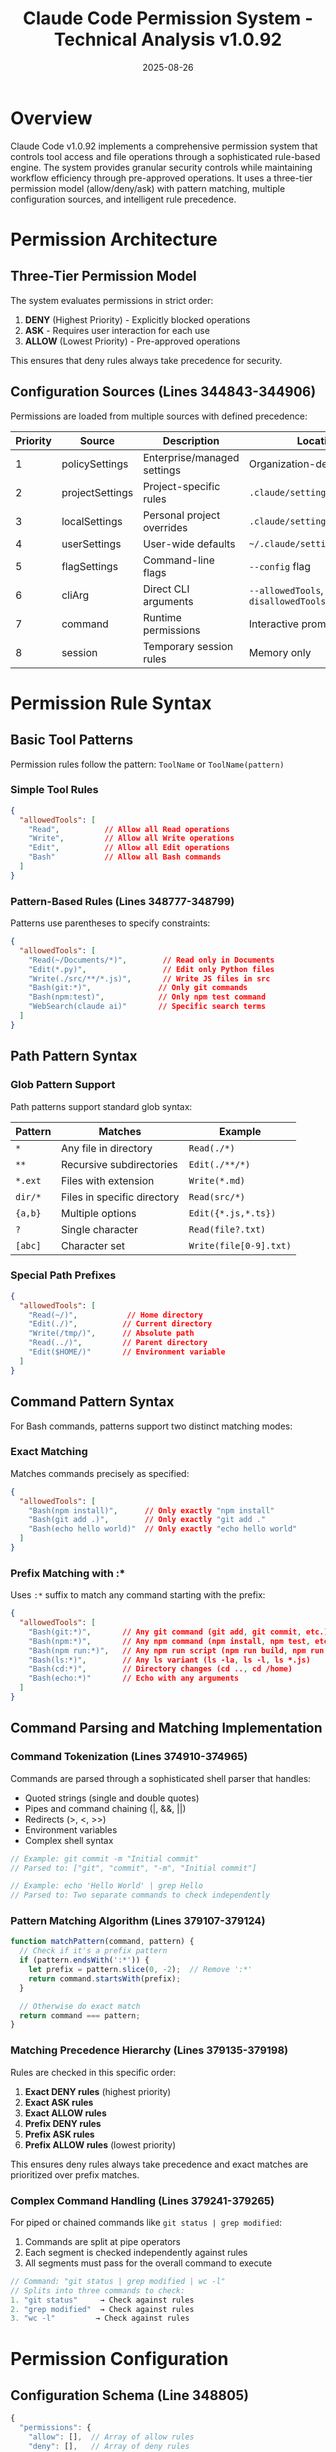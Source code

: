 #+TITLE: Claude Code Permission System - Technical Analysis v1.0.92
#+DATE: 2025-08-26

* Overview

Claude Code v1.0.92 implements a comprehensive permission system that controls tool access and file operations through a sophisticated rule-based engine. The system provides granular security controls while maintaining workflow efficiency through pre-approved operations. It uses a three-tier permission model (allow/deny/ask) with pattern matching, multiple configuration sources, and intelligent rule precedence.

* Permission Architecture

** Three-Tier Permission Model

The system evaluates permissions in strict order:

1. **DENY** (Highest Priority) - Explicitly blocked operations
2. **ASK** - Requires user interaction for each use
3. **ALLOW** (Lowest Priority) - Pre-approved operations

This ensures that deny rules always take precedence for security.

** Configuration Sources (Lines 344843-344906)

Permissions are loaded from multiple sources with defined precedence:

| Priority | Source | Description | Location |
|----------|--------|-------------|----------|
| 1 | policySettings | Enterprise/managed settings | Organization-defined |
| 2 | projectSettings | Project-specific rules | =.claude/settings.json= |
| 3 | localSettings | Personal project overrides | =.claude/settings.local.json= |
| 4 | userSettings | User-wide defaults | =~/.claude/settings.json= |
| 5 | flagSettings | Command-line flags | =--config= flag |
| 6 | cliArg | Direct CLI arguments | =--allowedTools=, =--disallowedTools= |
| 7 | command | Runtime permissions | Interactive prompts |
| 8 | session | Temporary session rules | Memory only |

* Permission Rule Syntax

** Basic Tool Patterns

Permission rules follow the pattern: =ToolName= or =ToolName(pattern)=

*** Simple Tool Rules
#+begin_src json
{
  "allowedTools": [
    "Read",          // Allow all Read operations
    "Write",         // Allow all Write operations
    "Edit",          // Allow all Edit operations
    "Bash"           // Allow all Bash commands
  ]
}
#+end_src

*** Pattern-Based Rules (Lines 348777-348799)

Patterns use parentheses to specify constraints:

#+begin_src json
{
  "allowedTools": [
    "Read(~/Documents/*)",        // Read only in Documents
    "Edit(*.py)",                 // Edit only Python files
    "Write(./src/**/*.js)",       // Write JS files in src
    "Bash(git:*)",               // Only git commands
    "Bash(npm:test)",            // Only npm test command
    "WebSearch(claude ai)"       // Specific search terms
  ]
}
#+end_src

** Path Pattern Syntax

*** Glob Pattern Support

Path patterns support standard glob syntax:

| Pattern | Matches | Example |
|---------|---------|---------|
| =*= | Any file in directory | =Read(./*)= |
| =**= | Recursive subdirectories | =Edit(./**/*)= |
| =*.ext= | Files with extension | =Write(*.md)= |
| =dir/*= | Files in specific directory | =Read(src/*)= |
| ={a,b}= | Multiple options | =Edit({*.js,*.ts})= |
| =?= | Single character | =Read(file?.txt)= |
| =[abc]= | Character set | =Write(file[0-9].txt)= |

*** Special Path Prefixes

#+begin_src json
{
  "allowedTools": [
    "Read(~/)",           // Home directory
    "Edit(./)",          // Current directory
    "Write(/tmp/)",      // Absolute path
    "Read(../)",         // Parent directory
    "Edit($HOME/)"       // Environment variable
  ]
}
#+end_src

** Command Pattern Syntax

For Bash commands, patterns support two distinct matching modes:

*** Exact Matching
Matches commands precisely as specified:
#+begin_src json
{
  "allowedTools": [
    "Bash(npm install)",      // Only exactly "npm install"
    "Bash(git add .)",        // Only exactly "git add ."
    "Bash(echo hello world)"  // Only exactly "echo hello world"
  ]
}
#+end_src

*** Prefix Matching with :*
Uses =:*= suffix to match any command starting with the prefix:
#+begin_src json
{
  "allowedTools": [
    "Bash(git:*)",       // Any git command (git add, git commit, etc.)
    "Bash(npm:*)",       // Any npm command (npm install, npm test, etc.)
    "Bash(npm run:*)",   // Any npm run script (npm run build, npm run dev)
    "Bash(ls:*)",        // Any ls variant (ls -la, ls -l, ls *.js)
    "Bash(cd:*)",        // Directory changes (cd .., cd /home)
    "Bash(echo:*)"       // Echo with any arguments
  ]
}
#+end_src

** Command Parsing and Matching Implementation

*** Command Tokenization (Lines 374910-374965)

Commands are parsed through a sophisticated shell parser that handles:
- Quoted strings (single and double quotes)
- Pipes and command chaining (|, &&, ||)
- Redirects (>, <, >>)
- Environment variables
- Complex shell syntax

#+begin_src javascript
// Example: git commit -m "Initial commit"
// Parsed to: ["git", "commit", "-m", "Initial commit"]

// Example: echo 'Hello World' | grep Hello  
// Parsed to: Two separate commands to check independently
#+end_src

*** Pattern Matching Algorithm (Lines 379107-379124)

#+begin_src javascript
function matchPattern(command, pattern) {
  // Check if it's a prefix pattern
  if (pattern.endsWith(':*')) {
    let prefix = pattern.slice(0, -2);  // Remove ':*'
    return command.startsWith(prefix);
  }
  
  // Otherwise do exact match
  return command === pattern;
}
#+end_src

*** Matching Precedence Hierarchy (Lines 379135-379198)

Rules are checked in this specific order:
1. **Exact DENY rules** (highest priority)
2. **Exact ASK rules**
3. **Exact ALLOW rules**
4. **Prefix DENY rules**
5. **Prefix ASK rules**  
6. **Prefix ALLOW rules** (lowest priority)

This ensures deny rules always take precedence and exact matches are prioritized over prefix matches.

*** Complex Command Handling (Lines 379241-379265)

For piped or chained commands like =git status | grep modified=:
1. Commands are split at pipe operators
2. Each segment is checked independently against rules
3. All segments must pass for the overall command to execute

#+begin_src javascript
// Command: "git status | grep modified | wc -l"
// Splits into three commands to check:
1. "git status"     → Check against rules
2. "grep modified"  → Check against rules  
3. "wc -l"         → Check against rules
#+end_src

* Permission Configuration

** Configuration Schema (Line 348805)

#+begin_src javascript
{
  "permissions": {
    "allow": [],  // Array of allow rules
    "deny": [],   // Array of deny rules  
    "ask": []     // Array of ask rules
  },
  "allowedTools": [],    // Legacy format (still supported)
  "disallowedTools": []  // Legacy format (still supported)
}
#+end_src

** Settings File Examples

*** Project Settings (=.claude/settings.json=)

Team-wide configuration for a web project:

#+begin_src json
{
  "permissions": {
    "allow": [
      "Read(./src/**/*)",
      "Edit(./src/**/*.{js,jsx,ts,tsx})",
      "Write(./src/**/*.test.{js,ts})",
      "Bash(npm:*)",
      "Bash(git:*)",
      "WebSearch"
    ],
    "deny": [
      "Edit(.env*)",
      "Edit(./config/production.json)",
      "Read(./secrets/**/*)",
      "Bash(rm:*)",
      "Bash(sudo:*)"
    ],
    "ask": [
      "Write(./public/**/*)",
      "Edit(package.json)",
      "Edit(./config/*.json)",
      "Bash(npm:publish)"
    ]
  }
}
#+end_src

*** User Settings (=~/.claude/settings.json=)

Personal defaults across all projects:

#+begin_src json
{
  "permissions": {
    "allow": [
      "Read",
      "Grep",
      "LS",
      "Glob"
    ],
    "deny": [
      "Read(~/.ssh/**/*)",
      "Edit(~/.bashrc)",
      "Edit(~/.zshrc)",
      "Read(~/private/**/*)"
    ],
    "ask": [
      "Write",
      "Edit",
      "Bash",
      "WebFetch"
    ]
  }
}
#+end_src

*** Local Settings (=.claude/settings.local.json=)

Personal overrides for a specific project (git-ignored):

#+begin_src json
{
  "permissions": {
    "allow": [
      "Edit(./experiments/**/*)",
      "Bash(python:./scripts/test.py)",
      "Write(./debug.log)"
    ]
  }
}
#+end_src

* Implementation Details

** Core Permission Check (Lines 348662-348715)

#+begin_src javascript
var q$ = async (A, B, Q) => {
  // 1. Check deny rules first (highest priority)
  let Z = nZ9(Q.getToolPermissionContext(), A);
  if (Z) return { 
    behavior: "deny", 
    decisionReason: { type: "rule", rule: Z },
    message: `Permission to use ${A.name} has been denied.`
  };
  
  // 2. Check ask rules
  let G = aZ9(Q.getToolPermissionContext(), A);
  if (G) return { 
    behavior: "ask",
    decisionReason: { type: "rule", rule: G },
    message: pF(Q.getToolPermissionContext(), A.name)
  };
  
  // 3. Tool-specific permission check
  let Y = await A.checkPermissions(J, Q);
  
  // 4. Check bypass mode
  if (Q.getToolPermissionContext().mode === "bypassPermissions")
    return { behavior: "allow" };
  
  // 5. Check allow rules
  let I = iZ9(Q.getToolPermissionContext(), A);
  if (I) return { 
    behavior: "allow",
    decisionReason: { type: "rule", rule: I }
  };
  
  // 6. Default to ask
  return { behavior: "ask" };
};
#+end_src

** Rule Matching Function (Line 348615)

#+begin_src javascript
function Lr1(tool, rule) {
  // Direct tool name match
  if (rule.ruleValue.toolName === tool.name) return true;
  
  // Pattern matching for tool arguments
  if (rule.ruleValue.ruleContent !== undefined) {
    return matchPattern(tool.arguments, rule.ruleValue.ruleContent);
  }
  
  // MCP server wildcard matching
  let Q = yk(rule.ruleValue.toolName),
      Z = yk(tool.name);
  return (
    Q !== null &&
    Z !== null &&
    Q.toolName === undefined &&
    Q.serverName === Z.serverName
  );
}
#+end_src

** Permission Context Structure (Lines 392416-392423)

#+begin_src javascript
var lU = () => ({
  mode: "default",  // "default" | "bypassPermissions" | "acceptEdits" | "plan"
  additionalWorkingDirectories: new Map(),
  alwaysAllowRules: {},  // Rules by source
  alwaysDenyRules: {},   // Rules by source
  alwaysAskRules: {},    // Rules by source
  isBypassPermissionsModeAvailable: false,
  networkSandboxConfig: {
    allowNetwork: true,
    allowedHosts: [],
    deniedHosts: []
  }
});
#+end_src

* Permission Modes

** Available Modes (Lines 348449-348514)

| Mode | Description | Use Case |
|------|-------------|----------|
| =default= | Normal permission checking | Standard operation |
| =acceptEdits= | Auto-approve edit operations | Bulk editing tasks |
| =bypassPermissions= | Skip all permission checks | Emergency access |
| =plan= | Restricted planning mode | Architecture planning |

** Bypass Permissions Mode

Requires explicit user consent via dialog:
1. User must accept risks
2. Session-only (doesn't persist)
3. All operations allowed
4. Telemetry tracks usage

* Special Tool Behaviors

** Tools with Special Permission Handling

*** Read-Only Tools
These tools typically bypass permissions or have relaxed rules:
- =LS= - Directory listing
- =Glob= - File pattern matching
- =Grep= - File searching
- =Read= - File reading (configurable)

*** Destructive Tools
These tools always require explicit permission:
- =Write= - File creation
- =Edit= - File modification
- =MultiEdit= - Batch file editing
- =NotebookEdit= - Jupyter notebook editing
- =Bash= - Command execution

*** Network Tools
Subject to network sandbox configuration:
- =WebSearch= - Internet searches
- =WebFetch= - URL fetching
- =Bash= - May fail if network restricted

** MCP Tool Permissions

MCP (Model Context Protocol) tools follow special naming:
- Format: =mcp__<server>__<tool>=
- Server-wide rules: =mcp__server__*=
- Individual tool rules: =mcp__server__specific_tool=

Example:
#+begin_src json
{
  "allowedTools": [
    "mcp__filesystem__*",           // All filesystem MCP tools
    "mcp__github__create_issue",    // Specific GitHub tool
    "mcp__*__read*"                 // All read operations across MCP servers
  ]
}
#+end_src

* User Interface

** Permission Prompts (Lines 419612-425800)

When permission is needed, users see:

#+begin_example
Claude wants to use Edit to modify src/index.js

[A]llow once  [D]eny  [Always allow Edit(src/*.js)]  [?]Help
#+end_example

Options:
- **Allow once** - Permits this single operation
- **Deny** - Blocks the operation
- **Always allow** - Adds rule to appropriate settings file
- **Help** - Shows detailed permission information

** Trust Dialog (Lines 427808-427835)

Initial setup when first using Claude in a directory:

#+begin_example
Welcome to Claude Code!

This appears to be your first time using Claude in this directory.
Would you like to:

1. Trust this directory (recommended for your projects)
2. Use restricted mode (recommended for untrusted code)
3. Configure custom permissions

Choice:
#+end_example

** Configuration Commands

Interactive permission management:

#+begin_src bash
# View current permissions
claude config permissions

# Add permission rule
claude config add-permission "Read(./src/*)"

# Remove permission rule  
claude config remove-permission "Write(*)"

# Reset to defaults
claude config reset-permissions
#+end_src

* Command Matching Examples

** Real-World Command Matching Scenarios

*** Git Operations with Granular Control
#+begin_src json
{
  "permissions": {
    "allow": ["Bash(git:*)"],           // Allow all git commands
    "deny": ["Bash(git push)"],         // But explicitly deny push
    "ask": ["Bash(git push origin main)"] // Except ask for main branch
  }
}
#+end_src

**Behavior:**
- =git status= → ✅ Allowed (matches =git:*=)
- =git add .= → ✅ Allowed (matches =git:*=)  
- =git commit -m "fix"= → ✅ Allowed (matches =git:*=)
- =git push= → ❌ Denied (exact deny match overrides allow)
- =git push origin develop= → ❌ Denied (exact deny =git push= matches)
- =git push origin main= → ❓ Prompts user (exact ask match overrides deny)

*** NPM Script Management
#+begin_src json
{
  "permissions": {
    "allow": [
      "Bash(npm test)",        // Exact: only 'npm test'
      "Bash(npm run:*)"        // Prefix: any 'npm run' script
    ],
    "deny": ["Bash(npm:*)"]    // Deny all other npm commands
  }
}
#+end_src

**Behavior:**
- =npm test= → ✅ Allowed (exact allow match)
- =npm run build= → ✅ Allowed (matches =npm run:*=)
- =npm run dev= → ✅ Allowed (matches =npm run:*=)
- =npm install= → ❌ Denied (matches deny =npm:*=, no allow rule)
- =npm publish= → ❌ Denied (matches deny =npm:*=, no allow rule)

*** Complex Piped Commands
#+begin_src json
{
  "permissions": {
    "allow": [
      "Bash(ps:*)",
      "Bash(grep:*)", 
      "Bash(awk:*)"
    ]
  }
}
#+end_src

**Command:** =ps aux | grep node | awk '{print $2}'=

**Evaluation:**
1. =ps aux= → ✅ Allowed (matches =ps:*=)
2. =grep node= → ✅ Allowed (matches =grep:*=)
3. =awk '{print $2}'= → ✅ Allowed (matches =awk:*=)
4. **Overall:** ✅ Allowed (all segments pass)

*** Command with Quotes and Special Characters
#+begin_src json
{
  "permissions": {
    "allow": ["Bash(git commit:*)"],
    "deny": ["Bash(git commit -m:*)"]
  }
}
#+end_src

**Behavior:**
- =git commit -m "Initial commit"= → ❌ Denied (exact deny overrides allow)
- =git commit --amend= → ✅ Allowed (matches =git commit:*=)
- =git commit -a -m "Fix"= → ❌ Denied (starts with =git commit -m=)

*** Directory-Specific Commands
#+begin_src json
{
  "permissions": {
    "allow": [
      "Bash(cd:*)",              // Allow any cd command
      "Bash(ls:*)",              // Allow any ls variant
      "Bash(cat README.md)"      // Only allow reading README
    ]
  }
}
#+end_src

**Behavior:**
- =cd /home/user= → ✅ Allowed (matches =cd:*=)
- =ls -la= → ✅ Allowed (matches =ls:*=)
- =cat README.md= → ✅ Allowed (exact match)
- =cat package.json= → ❓ No rule matches, defaults to ask

** Edge Cases and Special Handling

*** Environment Variables in Commands
Commands with environment variables are matched literally (not expanded):

#+begin_src json
{
  "allowedTools": ["Bash(echo $HOME)"]  // Matches literally "echo $HOME"
}
#+end_src

- =echo $HOME= → ✅ Matches literally
- =echo /home/user= → ❌ Doesn't match (not expanded during matching)

*** Quoted Arguments
Quotes are preserved during matching:

#+begin_src json
{
  "allowedTools": ["Bash(git commit -m:*)"]
}
#+end_src

- =git commit -m "Initial commit"= → ✅ Matches (quotes preserved)
- =git commit -m Initial commit= → ❌ Doesn't match (missing quotes)

*** Command Injection Protection
The system detects and handles potentially dangerous patterns:

- Commands with =;=, =&&=, =||= are split and checked individually
- Subshells with =$()= or backticks are flagged
- Redirects are parsed but don't affect matching

*** Case Sensitivity
All matching is case-sensitive:

#+begin_src json
{
  "allowedTools": ["Bash(git:*)"]
}
#+end_src

- =git status= → ✅ Matches
- =Git status= → ❌ Doesn't match (capital G)
- =GIT status= → ❌ Doesn't match (all caps)

** Why the :* Syntax?

The =:*= syntax clearly distinguishes command matching from file pattern matching:

| Pattern Type | Syntax | Example | Meaning |
|--------------|--------|---------|---------|
| Command Prefix | =:*= | =Bash(git:*)= | Any command starting with "git" |
| File Glob | =*= | =Read(*.js)= | Any file ending with ".js" |
| Path Glob | =**/*= | =Edit(src/**/*.ts)= | TypeScript files in src/ recursively |

This prevents ambiguity:
- =Bash(git:*)= → Matches commands starting with "git"
- =Read(*.js)= → Matches files ending with ".js"  
- Without the colon, =Bash(git*)= would be ambiguous

* Advanced Patterns

** Complex Rule Examples

*** Multi-Pattern Rules

Allow multiple file types:
#+begin_src json
"Edit(./src/**/*.{js,jsx,ts,tsx,css,scss})"
#+end_src

*** Exclude Patterns

Allow all except specific files:
#+begin_src json
{
  "allow": ["Edit(./*)"],
  "deny": ["Edit(./*.test.js)"]
}
#+end_src

*** Command Chaining

Allow specific command sequences:
#+begin_src json
"Bash(git:add . && git:commit -m*)"
#+end_src

*** Environment-Specific Rules

Use environment variables in patterns:
#+begin_src json
"Read($HOME/projects/*)"
"Write($TEMP/*)"
#+end_src

** Security Best Practices

*** Recommended Deny Rules

Always deny access to:
#+begin_src json
{
  "deny": [
    "Read(~/.ssh/**/*)",           // SSH keys
    "Edit(~/.aws/credentials)",    // AWS credentials
    "Read(~/.gnupg/**/*)",        // GPG keys
    "Edit(/etc/passwd)",          // System files
    "Bash(sudo:*)",               // Elevated commands
    "Edit(.git/config)",          // Git configuration
    "Read(**/*password*)",        // Password files
    "Read(**/*secret*)",          // Secret files
    "Read(**/*.key)",             // Key files
    "Edit(~/.bashrc)",           // Shell configuration
    "Edit(~/.zshrc)"             // Shell configuration
  ]
}
#+end_src

*** Project Protection

Protect critical project files:
#+begin_src json
{
  "deny": [
    "Edit(.github/workflows/*)",  // CI/CD workflows
    "Write(./dist/*)",            // Build output
    "Edit(package-lock.json)",    // Lock files
    "Bash(rm:-rf*)",             // Destructive commands
    "Edit(*.min.js)",            // Minified files
    "Write(./node_modules/*)"     // Dependencies
  ]
}
#+end_src

* Telemetry Events

** Permission-Related Events

| Event | Trigger | Data | Line |
|-------|---------|------|------|
| =tengu_tool_use_show_permission_request= | Permission prompt shown | tool, context | 393491 |
| =tengu_tool_use_granted_in_config= | Allowed by configuration | tool, rule | 393505 |
| =tengu_tool_use_denied_in_config= | Denied by configuration | tool, rule | 393519 |
| =tengu_tool_use_granted_in_prompt_permanent= | User allowed permanently | tool, pattern | 393533 |
| =tengu_tool_use_granted_in_prompt_temporary= | User allowed once | tool | 393547 |
| =tengu_tool_use_rejected_in_prompt= | User denied in prompt | tool | 393561 |
| =tengu_bypass_permissions_mode_dialog_shown= | Bypass dialog displayed | - | 428940 |
| =tengu_bypass_permissions_mode_dialog_accept= | Bypass mode enabled | - | 428955 |
| =tengu_trust_dialog_shown= | Trust dialog displayed | directory | 427815 |
| =tengu_trust_dialog_accept= | Directory trusted | directory | 427830 |

* Network Sandbox Configuration

** Network Restrictions (Line 392420)

Control network access for tools:

#+begin_src json
{
  "networkSandboxConfig": {
    "allowNetwork": false,        // Disable all network
    "allowedHosts": [             // Or whitelist specific hosts
      "api.github.com",
      "docs.python.org"
    ],
    "deniedHosts": [              // Or blacklist specific hosts
      "example.com"
    ]
  }
}
#+end_src

Effects:
- =WebSearch= and =WebFetch= respect these settings
- =Bash= commands may fail if they require network
- MCP servers may be unable to connect

* Migration and Compatibility

** Legacy Configuration Format (Line 355359)

Old format (deprecated):
#+begin_src json
{
  "allowedTools": ["Read", "Write"],
  "disallowedTools": ["Bash"]
}
#+end_src

New format (recommended):
#+begin_src json
{
  "permissions": {
    "allow": ["Read", "Write"],
    "deny": ["Bash"]
  }
}
#+end_src

Both formats are currently supported but the new format is preferred.

* Troubleshooting

** Common Issues

*** Permission Denied Despite Allow Rule

Check rule precedence - deny rules override allow rules:
#+begin_src json
{
  "allow": ["Edit(*)"],
  "deny": ["Edit(*.md)"]  // This wins for .md files
}
#+end_src

*** Pattern Not Matching

Ensure correct glob syntax:
- Wrong: =Edit(src/*.js)= (missing recursive)
- Right: =Edit(src/**/*.js)= (includes subdirectories)

*** MCP Tools Not Accessible

MCP tools need explicit permission:
#+begin_src json
"allowedTools": ["mcp__servername__*"]
#+end_src

*** Session Permissions Not Persisting

Session permissions are temporary. To persist:
1. Choose "Always allow" in prompt
2. Or manually add to settings file

* Best Practices

1. **Start Restrictive**: Begin with minimal permissions, add as needed
2. **Use Project Settings**: Share permission rules with your team
3. **Protect Sensitive Files**: Always deny access to credentials
4. **Document Rules**: Comment complex permission patterns
5. **Test Patterns**: Verify rules work before relying on them
6. **Layer Security**: Combine allow and deny rules for defense in depth
7. **Regular Audits**: Review permission rules periodically
8. **Use Ask for Risky Operations**: Better to prompt than accidentally allow
9. **Version Control Settings**: Track =.claude/settings.json= in git
10. **Local Overrides**: Use =.claude/settings.local.json= for personal rules
